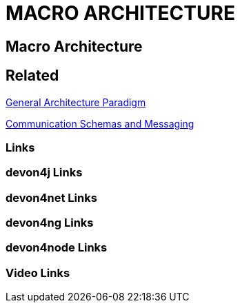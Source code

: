 = MACRO ARCHITECTURE

[.directory]
== Macro Architecture

[.links-to-files]
== Related

<<general-architecture-paradigm.html#, General Architecture Paradigm>>

<<communication-schemas-and-messaging.html#, Communication Schemas and Messaging>>

[.common-links]
=== Links

[.devon4j-links]
=== devon4j Links

[.devon4net-links]
=== devon4net Links

[.devon4ng-links]
=== devon4ng Links

[.devon4node-links]
=== devon4node Links

[.videos-links]
=== Video Links

